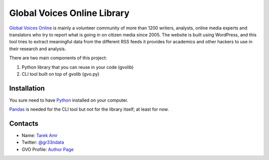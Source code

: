 Global Voices Online Library 
=============================

`Global Voices Online <http://globalvoicesonline.org/>`_ is mainly a volunteer community of more than 1200 writers, analysts, online media experts and translators who try to report what is going in on citizen media since 2005. The website is built using WordPress, and this tool tries to extract meaningful data from the different RSS feeds it provides for academics and other hackers to use in their research and analysis. 

There are two main components of this project:

#. Python library that you can reuse in your code (gvolib) 
#. CLI tool built on top of gvolib (gvo.py)


Installation
-------------

You sure need to have `Python <https://www.python.org/>`_ installed on your computer.

`Pandas <http://pandas.pydata.org/>`_ is needed for the CLI tool but not for the library itself; at least for now.


Contacts
--------
 
+ Name: `Tarek Amr <http://tarekamr.appspot.com/>`_
+ Twitter: `@gr33ndata <https://twitter.com/gr33ndata>`_
+ GVO Profile: `Author Page <http://globalvoicesonline.org/author/tarek-amr/>`_

